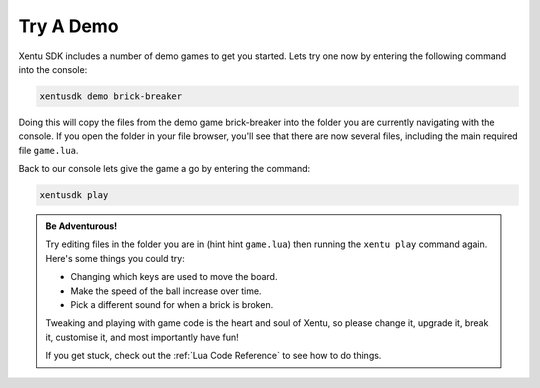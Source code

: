 ==========
Try A Demo
==========

Xentu SDK includes a number of demo games to get you started. Lets try one now
by entering the following command into the console:

.. code-block:: shell

	xentusdk demo brick-breaker

Doing this will copy the files from the demo game brick-breaker into the folder
you are currently navigating with the console. If you open the folder in your
file browser, you'll see that there are now several files, including the main
required file ``game.lua``.

Back to our console lets give the game a go by entering the command:

.. code-block:: shell

	xentusdk play

.. admonition:: Be Adventurous!
	:class: important

	Try editing files in the folder you are in (hint hint ``game.lua``) then
	running the ``xentu play`` command again. Here's some things you
	could try:
	
	- Changing which keys are used to move the board. 
	- Make the speed of the ball increase over time.
	- Pick a different sound for when a brick is broken.

	Tweaking and playing with game code is the heart and soul of Xentu, so please
	change it, upgrade it, break it, customise it, and most importantly have fun!
	
	If you get stuck, check out the :ref:`Lua Code Reference` to see how to do
	things.